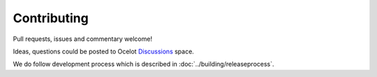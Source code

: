 Contributing
============

Pull requests, issues and commentary welcome!

Ideas, questions could be posted to Ocelot `Discussions <https://github.com/ThreeMammals/Ocelot/discussions>`_ space.

We do follow development process which is described in :doc:`../building/releaseprocess`.
